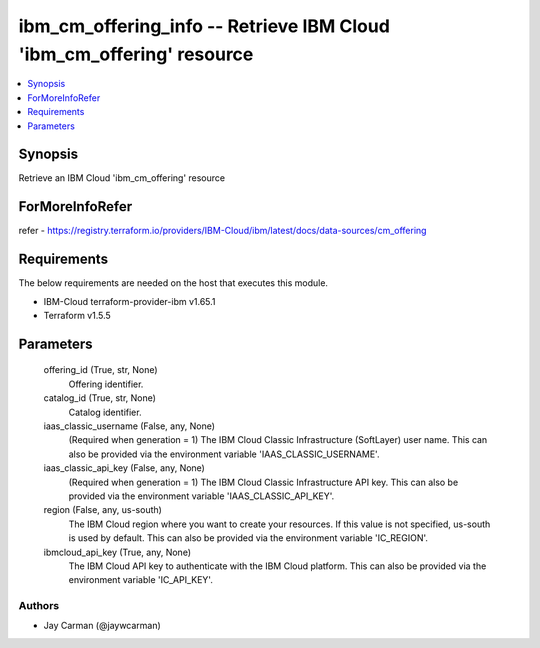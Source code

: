 
ibm_cm_offering_info -- Retrieve IBM Cloud 'ibm_cm_offering' resource
=====================================================================

.. contents::
   :local:
   :depth: 1


Synopsis
--------

Retrieve an IBM Cloud 'ibm_cm_offering' resource


ForMoreInfoRefer
----------------
refer - https://registry.terraform.io/providers/IBM-Cloud/ibm/latest/docs/data-sources/cm_offering

Requirements
------------
The below requirements are needed on the host that executes this module.

- IBM-Cloud terraform-provider-ibm v1.65.1
- Terraform v1.5.5



Parameters
----------

  offering_id (True, str, None)
    Offering identifier.


  catalog_id (True, str, None)
    Catalog identifier.


  iaas_classic_username (False, any, None)
    (Required when generation = 1) The IBM Cloud Classic Infrastructure (SoftLayer) user name. This can also be provided via the environment variable 'IAAS_CLASSIC_USERNAME'.


  iaas_classic_api_key (False, any, None)
    (Required when generation = 1) The IBM Cloud Classic Infrastructure API key. This can also be provided via the environment variable 'IAAS_CLASSIC_API_KEY'.


  region (False, any, us-south)
    The IBM Cloud region where you want to create your resources. If this value is not specified, us-south is used by default. This can also be provided via the environment variable 'IC_REGION'.


  ibmcloud_api_key (True, any, None)
    The IBM Cloud API key to authenticate with the IBM Cloud platform. This can also be provided via the environment variable 'IC_API_KEY'.













Authors
~~~~~~~

- Jay Carman (@jaywcarman)


